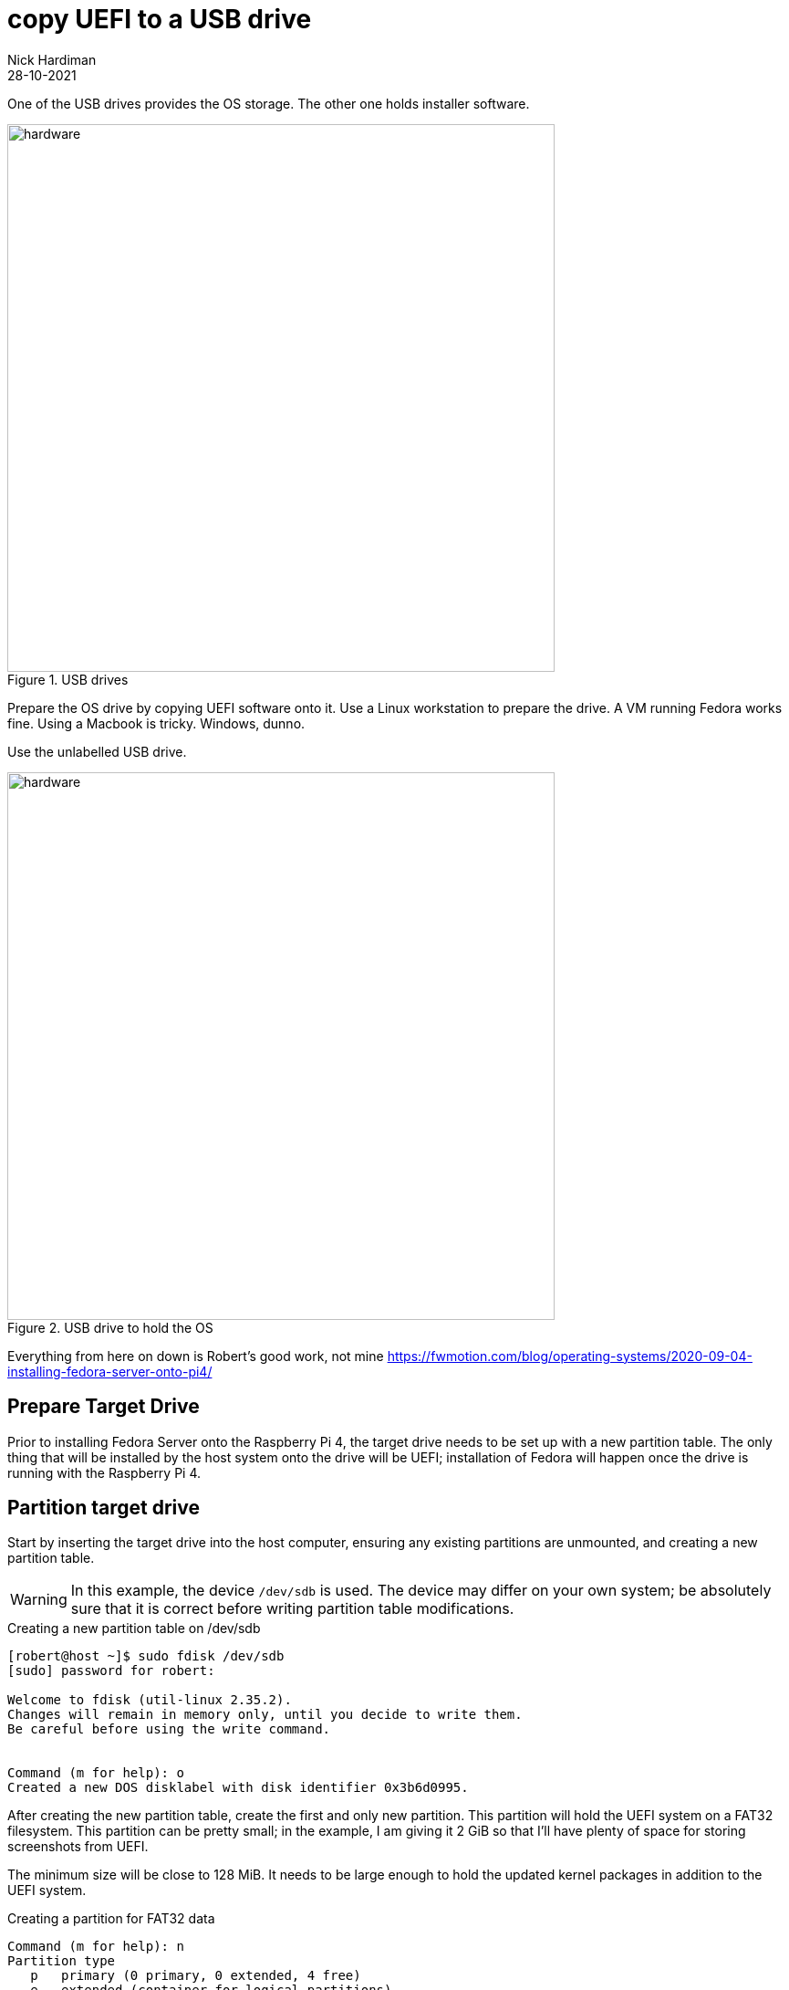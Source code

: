 = copy UEFI to a USB drive   
Nick Hardiman 
:source-highlighter: highlight.js
:revdate: 28-10-2021

One of the USB drives provides the OS storage. 
The other one holds installer software. 

image::usb-drives.jpeg[hardware,width=600,title="USB drives"]

Prepare the OS drive by copying UEFI software onto it. 
Use a Linux workstation to prepare the drive. 
A VM running Fedora works fine. 
Using a Macbook is tricky. 
Windows, dunno.

Use the unlabelled USB drive.

image::usb-drive-os.jpeg[hardware,width=600,title="USB drive to hold the OS"]

Everything from here on down is 
Robert's good work, not mine
https://fwmotion.com/blog/operating-systems/2020-09-04-installing-fedora-server-onto-pi4/

== Prepare Target Drive

Prior to installing Fedora Server onto the Raspberry Pi 4, the target drive needs to be set up with a new partition table. The only thing that will be installed by the host system onto the drive will be UEFI; installation of Fedora will happen once the drive is running with the Raspberry Pi 4.

== Partition target drive

Start by inserting the target drive into the host computer, ensuring any existing partitions are unmounted, and creating a new partition table.

[WARNING]
====
In this example, the device `/dev/sdb` is used. The device may differ on your own system; be absolutely sure that it is correct before writing partition table modifications.
====

.Creating a new partition table on /dev/sdb
[source,shell]
----
[robert@host ~]$ sudo fdisk /dev/sdb
[sudo] password for robert:

Welcome to fdisk (util-linux 2.35.2).
Changes will remain in memory only, until you decide to write them.
Be careful before using the write command.


Command (m for help): o
Created a new DOS disklabel with disk identifier 0x3b6d0995.
----

After creating the new partition table, create the first and only new partition. This partition will hold the UEFI system on a FAT32 filesystem. This partition can be pretty small; in the example, I am giving it 2 GiB so that I’ll have plenty of space for storing screenshots from UEFI.

The minimum size will be close to 128 MiB. It needs to be large enough to hold the updated kernel packages in addition to the UEFI system.

.Creating a partition for FAT32 data
[source,shell]
----
Command (m for help): n
Partition type
   p   primary (0 primary, 0 extended, 4 free)
   e   extended (container for logical partitions)
Select (default p):

Using default response p.
Partition number (1-4, default 1):
First sector (2048-120176639, default 2048):
Last sector, +/-sectors or +/-size{K,M,G,T,P} (2048-120176639, default 120176639): +2G

Created a new partition 1 of type 'Linux' and of size 2 GiB.

Command (m for help): t
Selected partition 1
Hex code (type L to list all codes): c
Changed type of partition 'Linux' to 'W95 FAT32 (LBA)'.
----

When happy with the new partition structure, write the new partition table to the target drive.

[WARNING]
====
Again, be absolutely sure that the correct device has been specified when entering fdisk; otherwise, data loss on your host system may occur.
====

.Writing the new partition table to the disk
[source,shell]
----
Command (m for help): w
The partition table has been altered.
Calling ioctl() to re-read partition table.
Syncing disks.
----

== Format partition for UEFI 

Once the new partition table has been created, create a new FAT32 filesystem on the new partition.

[WARNING]
====
The example here displays `/dev/sdb1`. As above, this device may differ on your own system. Be sure that this device is correct before running this command; otherwise, data loss may occur on your host system.
====

.Creating a new FAT32 filesystem
[source,shell]
----
[robert@host ~]$ sudo mkfs.vfat -v -F 32 -n UEFI /dev/sdb1
mkfs.fat 4.1 (2017-01-24)
/dev/sdb1 has 64 heads and 32 sectors per track,
hidden sectors 0x0800;
logical sector size is 512,
using 0xf8 media descriptor, with 4194304 sectors;
drive number 0x80;
filesystem has 2 32-bit FATs and 8 sectors per cluster.
FAT size is 4088 sectors, and provides 523262 clusters.
There are 32 reserved sectors.
Volume ID is c11a68c3, volume label UEFI       .
----

== Unpack UEFI onto the drive 

Before UEFI can be unpacked onto the new filesystem, the filesystem must be mounted.

The mount point is arbitrary; feel free to adjust to one of your own liking

As before, the example uses a device of /dev/sdb1. Make sure the command you use matches the device on your own system.

.Mounting and changing directory into the new FAT32 filesystem
[source,shell]
----
[robert@host ~]$ sudo mkdir /mnt/rpi-uefi
[robert@host ~]$ sudo mount /dev/sdb1 /mnt/rpi-uefi
[robert@host ~]$ cd /mnt/rpi-uefi
----

Now that the new filesystem is mounted, unpack Raspberry Pi 4 UEFI into it:

.Unpacking UEFI into the new filesystem
[source,shell]
----
[robert@host rpi-uefi]$ sudo unzip ~/Downloads/RPi4_UEFI_Firmware_v1.19.zip
Archive:  /var/home/robert/Downloads/RPi4_UEFI_Firmware_v1.19.zip
  inflating: RPI_EFI.fd
  inflating: Readme.md
  inflating: bcm2711-rpi-4-b.dtb
  inflating: config.txt
  inflating: fixup4.dat
  inflating: overlays/miniuart-bt.dtbo
  inflating: start4.elf
----

As a personal preference, I disable the rainbow splash screen that is displayed by the Raspberry Pi’s bootloader. With the latest Pi bootloader, some boot information is displayed first, followed by the UEFI splash screen. Inserting a rainbow square between those two screens seems redundant.

This command is optional:

.Disabling the Raspberry Pi’s rainbow splash screen
[source,shell]
----
[robert@host rpi-uefi]$ echo "disable_splash=1" | sudo tee -a config.txt
disable_splash=1
----


Now that UEFI is installed, unmount the target drive and clean up the directory that it was mounted on:

.Unmount of target USB drive and clean up of host mount directory
[source,shell]
----
[robert@host rpi-uefi]$ cd -
/var/home/robert
[robert@host ~]$ sudo umount /mnt/rpi-uefi/
[robert@host ~]$ sudo rmdir /mnt/rpi-uefi/
----


The target drive is now ready. Remove it from the host computer and plug it into one of the unpowered Pi’s blue USB 3.0 ports.

[NOTE]
====
Be sure to leave the Raspberry Pi off for now. Attempting to boot with only UEFI and no installer or operating system may cause it to automatically adjust configuration and change default boot to PXE, which causes problems later.
====
